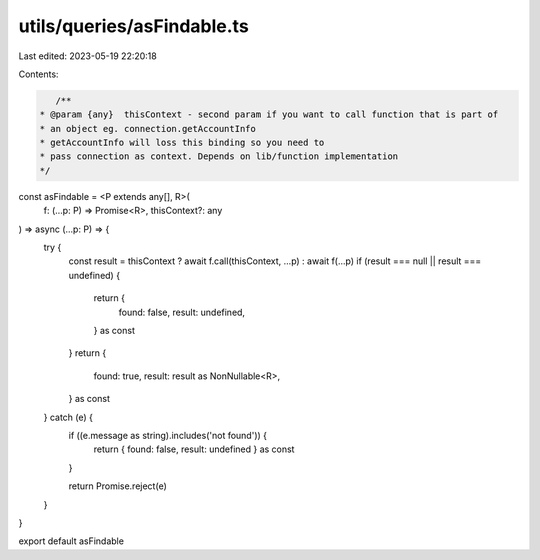 utils/queries/asFindable.ts
===========================

Last edited: 2023-05-19 22:20:18

Contents:

.. code-block:: ts

    /**
 * @param {any}  thisContext - second param if you want to call function that is part of
 * an object eg. connection.getAccountInfo
 * getAccountInfo will loss this binding so you need to
 * pass connection as context. Depends on lib/function implementation
 */
const asFindable = <P extends any[], R>(
  f: (...p: P) => Promise<R>,
  thisContext?: any
) => async (...p: P) => {
  try {
    const result = thisContext ? await f.call(thisContext, ...p) : await f(...p)
    if (result === null || result === undefined) {
      return {
        found: false,
        result: undefined,
      } as const
    }
    return {
      found: true,
      result: result as NonNullable<R>,
    } as const
  } catch (e) {
    if ((e.message as string).includes('not found')) {
      return { found: false, result: undefined } as const
    }

    return Promise.reject(e)
  }
}

export default asFindable



